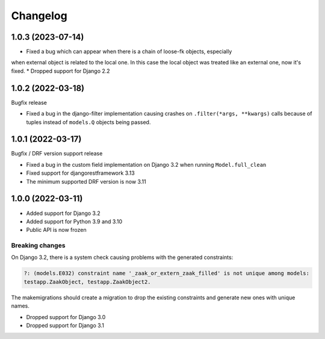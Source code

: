 =========
Changelog
=========

1.0.3 (2023-07-14)
==================

* Fixed a bug which can appear when there is a chain of loose-fk objects, especially
when external object is related to the local one. In this case the local object was treated
like an external one, now it's fixed.
* Dropped support for Django 2.2

1.0.2 (2022-03-18)
==================

Bugfix release

* Fixed a bug in the django-filter implementation causing crashes on
  ``.filter(*args, **kwargs)`` calls because of tuples instead of ``models.Q`` objects
  being passed.

1.0.1 (2022-03-17)
==================

Bugfix / DRF version support release

* Fixed a bug in the custom field implementation on Django 3.2 when running ``Model.full_clean``
* Fixed support for djangorestframework 3.13
* The minimum supported DRF version is now 3.11

1.0.0 (2022-03-11)
==================

* Added support for Django 3.2
* Added support for Python 3.9 and 3.10
* Public API is now frozen

Breaking changes
----------------

On Django 3.2, there is a system check causing problems with the generated constraints:

.. code-block:: none

    ?: (models.E032) constraint name '_zaak_or_extern_zaak_filled' is not unique among models:
    testapp.ZaakObject, testapp.ZaakObject2.

The makemigrations should create a migration to drop the existing constraints and
generate new ones with unique names.

* Dropped support for Django 3.0
* Dropped support for Django 3.1
